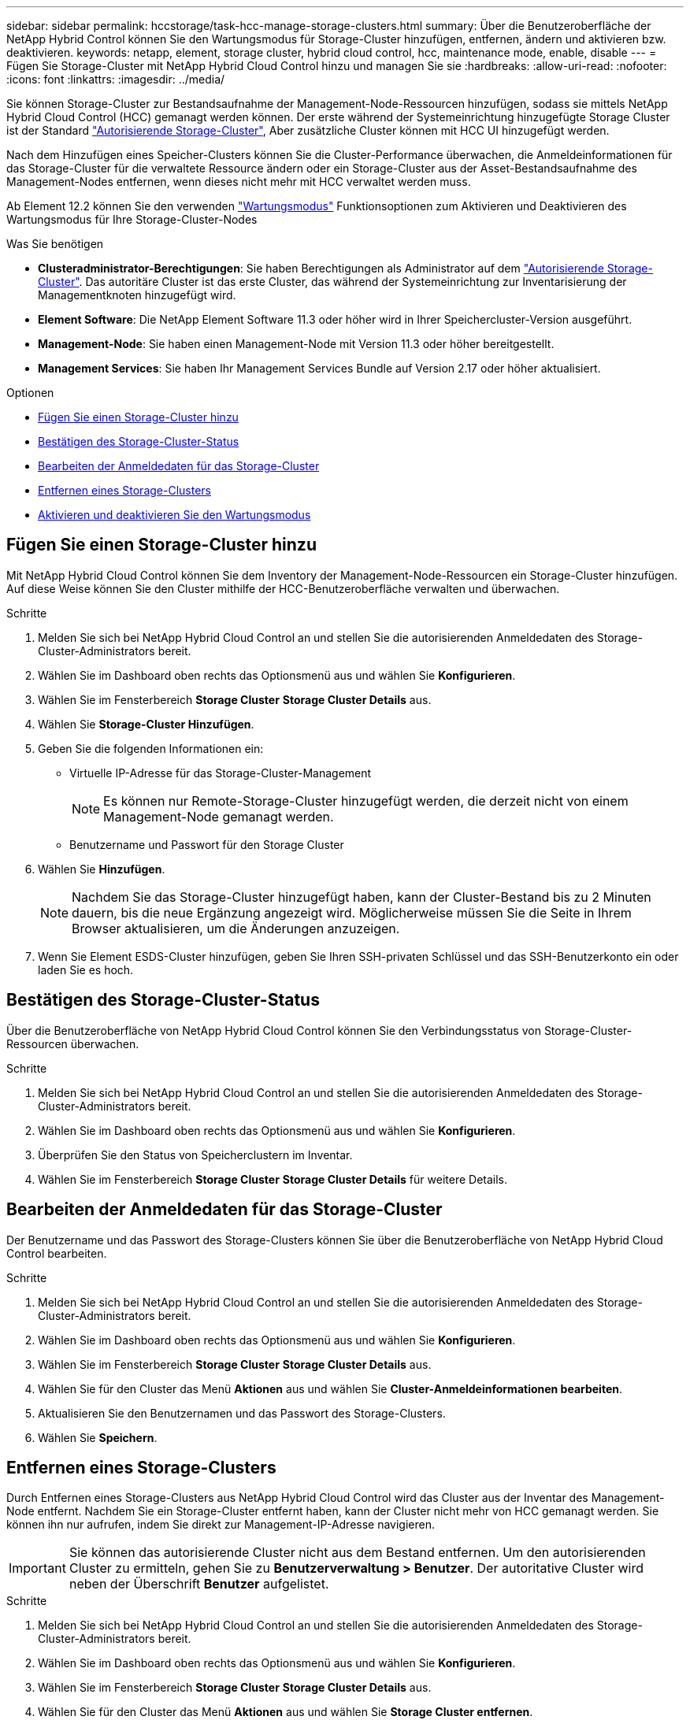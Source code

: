 ---
sidebar: sidebar 
permalink: hccstorage/task-hcc-manage-storage-clusters.html 
summary: Über die Benutzeroberfläche der NetApp Hybrid Control können Sie den Wartungsmodus für Storage-Cluster hinzufügen, entfernen, ändern und aktivieren bzw. deaktivieren. 
keywords: netapp, element, storage cluster, hybrid cloud control, hcc, maintenance mode, enable, disable 
---
= Fügen Sie Storage-Cluster mit NetApp Hybrid Cloud Control hinzu und managen Sie sie
:hardbreaks:
:allow-uri-read: 
:nofooter: 
:icons: font
:linkattrs: 
:imagesdir: ../media/


[role="lead"]
Sie können Storage-Cluster zur Bestandsaufnahme der Management-Node-Ressourcen hinzufügen, sodass sie mittels NetApp Hybrid Cloud Control (HCC) gemanagt werden können. Der erste während der Systemeinrichtung hinzugefügte Storage Cluster ist der Standard link:../concepts/concept_intro_clusters.html#authoritative-storage-clusters["Autorisierende Storage-Cluster"], Aber zusätzliche Cluster können mit HCC UI hinzugefügt werden.

Nach dem Hinzufügen eines Speicher-Clusters können Sie die Cluster-Performance überwachen, die Anmeldeinformationen für das Storage-Cluster für die verwaltete Ressource ändern oder ein Storage-Cluster aus der Asset-Bestandsaufnahme des Management-Nodes entfernen, wenn dieses nicht mehr mit HCC verwaltet werden muss.

Ab Element 12.2 können Sie den verwenden link:../esds/reference_esds_use_maintenance_mode.html["Wartungsmodus"] Funktionsoptionen zum Aktivieren und Deaktivieren des Wartungsmodus für Ihre Storage-Cluster-Nodes

.Was Sie benötigen
* *Clusteradministrator-Berechtigungen*: Sie haben Berechtigungen als Administrator auf dem link:../concepts/concept_intro_clusters.html#authoritative-storage-clusters["Autorisierende Storage-Cluster"]. Das autoritäre Cluster ist das erste Cluster, das während der Systemeinrichtung zur Inventarisierung der Managementknoten hinzugefügt wird.
* *Element Software*: Die NetApp Element Software 11.3 oder höher wird in Ihrer Speichercluster-Version ausgeführt.
* *Management-Node*: Sie haben einen Management-Node mit Version 11.3 oder höher bereitgestellt.
* *Management Services*: Sie haben Ihr Management Services Bundle auf Version 2.17 oder höher aktualisiert.


.Optionen
* <<Fügen Sie einen Storage-Cluster hinzu>>
* <<Bestätigen des Storage-Cluster-Status>>
* <<Bearbeiten der Anmeldedaten für das Storage-Cluster>>
* <<Entfernen eines Storage-Clusters>>
* <<Aktivieren und deaktivieren Sie den Wartungsmodus>>




== Fügen Sie einen Storage-Cluster hinzu

Mit NetApp Hybrid Cloud Control können Sie dem Inventory der Management-Node-Ressourcen ein Storage-Cluster hinzufügen. Auf diese Weise können Sie den Cluster mithilfe der HCC-Benutzeroberfläche verwalten und überwachen.

.Schritte
. Melden Sie sich bei NetApp Hybrid Cloud Control an und stellen Sie die autorisierenden Anmeldedaten des Storage-Cluster-Administrators bereit.
. Wählen Sie im Dashboard oben rechts das Optionsmenü aus und wählen Sie *Konfigurieren*.
. Wählen Sie im Fensterbereich *Storage Cluster* *Storage Cluster Details* aus.
. Wählen Sie *Storage-Cluster Hinzufügen*.
. Geben Sie die folgenden Informationen ein:
+
** Virtuelle IP-Adresse für das Storage-Cluster-Management
+

NOTE: Es können nur Remote-Storage-Cluster hinzugefügt werden, die derzeit nicht von einem Management-Node gemanagt werden.

** Benutzername und Passwort für den Storage Cluster


. Wählen Sie *Hinzufügen*.
+

NOTE: Nachdem Sie das Storage-Cluster hinzugefügt haben, kann der Cluster-Bestand bis zu 2 Minuten dauern, bis die neue Ergänzung angezeigt wird. Möglicherweise müssen Sie die Seite in Ihrem Browser aktualisieren, um die Änderungen anzuzeigen.

. Wenn Sie Element ESDS-Cluster hinzufügen, geben Sie Ihren SSH-privaten Schlüssel und das SSH-Benutzerkonto ein oder laden Sie es hoch.




== Bestätigen des Storage-Cluster-Status

Über die Benutzeroberfläche von NetApp Hybrid Cloud Control können Sie den Verbindungsstatus von Storage-Cluster-Ressourcen überwachen.

.Schritte
. Melden Sie sich bei NetApp Hybrid Cloud Control an und stellen Sie die autorisierenden Anmeldedaten des Storage-Cluster-Administrators bereit.
. Wählen Sie im Dashboard oben rechts das Optionsmenü aus und wählen Sie *Konfigurieren*.
. Überprüfen Sie den Status von Speicherclustern im Inventar.
. Wählen Sie im Fensterbereich *Storage Cluster* *Storage Cluster Details* für weitere Details.




== Bearbeiten der Anmeldedaten für das Storage-Cluster

Der Benutzername und das Passwort des Storage-Clusters können Sie über die Benutzeroberfläche von NetApp Hybrid Cloud Control bearbeiten.

.Schritte
. Melden Sie sich bei NetApp Hybrid Cloud Control an und stellen Sie die autorisierenden Anmeldedaten des Storage-Cluster-Administrators bereit.
. Wählen Sie im Dashboard oben rechts das Optionsmenü aus und wählen Sie *Konfigurieren*.
. Wählen Sie im Fensterbereich *Storage Cluster* *Storage Cluster Details* aus.
. Wählen Sie für den Cluster das Menü *Aktionen* aus und wählen Sie *Cluster-Anmeldeinformationen bearbeiten*.
. Aktualisieren Sie den Benutzernamen und das Passwort des Storage-Clusters.
. Wählen Sie *Speichern*.




== Entfernen eines Storage-Clusters

Durch Entfernen eines Storage-Clusters aus NetApp Hybrid Cloud Control wird das Cluster aus der Inventar des Management-Node entfernt. Nachdem Sie ein Storage-Cluster entfernt haben, kann der Cluster nicht mehr von HCC gemanagt werden. Sie können ihn nur aufrufen, indem Sie direkt zur Management-IP-Adresse navigieren.


IMPORTANT: Sie können das autorisierende Cluster nicht aus dem Bestand entfernen. Um den autorisierenden Cluster zu ermitteln, gehen Sie zu *Benutzerverwaltung > Benutzer*. Der autoritative Cluster wird neben der Überschrift *Benutzer* aufgelistet.

.Schritte
. Melden Sie sich bei NetApp Hybrid Cloud Control an und stellen Sie die autorisierenden Anmeldedaten des Storage-Cluster-Administrators bereit.
. Wählen Sie im Dashboard oben rechts das Optionsmenü aus und wählen Sie *Konfigurieren*.
. Wählen Sie im Fensterbereich *Storage Cluster* *Storage Cluster Details* aus.
. Wählen Sie für den Cluster das Menü *Aktionen* aus und wählen Sie *Storage Cluster entfernen*.
+

CAUTION: Durch die Auswahl von *Ja* wird der Cluster aus der Installation entfernt.

. Wählen Sie *Ja*.




== Aktivieren und deaktivieren Sie den Wartungsmodus

Wenn Sie einen Storage-Node für Wartungsarbeiten, wie z. B. Software-Upgrades oder Host-Reparaturen, offline schalten müssen, können Sie die Auswirkungen auf den Rest des Storage-Clusters durch auf ein Minimum minimieren <<enable_main_mode,Aktivieren>> Wartungsmodus für diesen Node. Wenn Sie <<disable_main_mode,Deaktivieren>> Im Wartungsmodus wird der Node überwacht, um sicherzustellen, dass bestimmte Kriterien erfüllt werden, bevor der Node aus dem Wartungsmodus wechselt.

Informationen finden Sie auf der link:../esds/reference_esds_use_maintenance_mode.html["Wartungsmodus"] Aktivieren und deaktivieren Sie die Funktionsoptionen und das link:../esds/reference_esds_use_maintenance_mode.html#possible-scenarios-while-using-maintenance-mode["Mögliche Szenarien bei Verwendung des Wartungsmodus"].

.Was Sie benötigen
* *Element Software*: Die NetApp Element Software 12.2 oder höher wird in Ihrer Speichercluster-Version ausgeführt.
* *Management-Node*: Sie haben einen Management-Node mit Version 12.2 oder höher bereitgestellt.
* *Management Services*: Sie haben Ihr Management Services Bundle auf Version 2.19 oder höher aktualisiert.
* Sie haben Zugriff auf die Anmeldung auf Administratorebene.




=== [[enable_main_Mode]]Wartungsmodus aktivieren

Sie können das folgende Verfahren verwenden, um den Wartungsmodus für einen Storage-Cluster-Node zu aktivieren.


NOTE: Es kann sich nur ein Node gleichzeitig im Wartungsmodus befinden.

.Schritte
. Öffnen Sie die IP-Adresse des Management-Node in einem Webbrowser. Beispiel:
+
[listing]
----
https://[management node IP address]
----
. Melden Sie sich bei NetApp Hybrid Cloud Control an, indem Sie die Anmeldedaten des SolidFire All-Flash-Storage-Cluster-Administrators bereitstellen.
+

NOTE: Die Funktionsoptionen für den Wartungsmodus sind auf der schreibgeschützten Ebene deaktiviert.

. Wählen Sie im blauen Feld links die SolidFire-All-Flash-Installation aus.
. Wählen Sie im linken Navigationsbereich *Knoten* aus.
. Um Informationen zum Speicherbestand anzuzeigen, wählen Sie *Speicherung*.
. Aktivieren des Wartungsmodus auf einem Storage-Node:
+
[NOTE]
====
Die Tabelle der Storage-Nodes wird automatisch alle zwei Minuten für Aktionen aktualisiert, die nicht von Benutzern initiiert wurden. Um sicherzustellen, dass Sie über den aktuellen Status verfügen, können Sie die Knoten-Tabelle aktualisieren, indem Sie das Aktualisierungssymbol oben rechts in der Knotentabelle verwenden.

image:hcc_enable_maintenance_mode.PNG["Aktivieren Sie den Wartungsmodus"]

====
+
.. Wählen Sie unter *Actions* die Option *Wartungsmodus aktivieren* aus.
+
Während *Wartungsmodus* aktiviert wird, sind Aktionen im Wartungsmodus für den ausgewählten Knoten und alle anderen Knoten im selben Cluster nicht verfügbar.

+
Nachdem *Aktivieren des Wartungsmodus* abgeschlossen ist, wird in der Spalte *Knotenstatus* ein Schraubenschlüsselsymbol und der Text „*Wartungsmodus*“ für den Knoten angezeigt, der sich im Wartungsmodus befindet.







=== [[disable_main_Mode]]Wartungsmodus deaktivieren

Nachdem ein Knoten erfolgreich in den Wartungsmodus versetzt wurde, steht für diesen Knoten die Aktion *Wartungsmodus deaktivieren* zur Verfügung. Aktionen auf den anderen Nodes sind erst verfügbar, wenn der Wartungsmodus auf dem Node, der gerade gewartet wird, erfolgreich deaktiviert wurde.

.Schritte
. Wählen Sie für den Knoten im Wartungsmodus unter *Aktionen* die Option *Wartungsmodus deaktivieren* aus.
+
Während *Wartungsmodus* deaktiviert wird, sind Aktionen im Wartungsmodus für den ausgewählten Knoten und alle anderen Knoten im selben Cluster nicht verfügbar.

+
Nachdem *Wartungsmodus deaktivieren* abgeschlossen ist, wird in der Spalte *Knotenstatus* *aktiv* angezeigt.

+

NOTE: Wenn sich ein Node im Wartungsmodus befindet, werden keine neuen Daten akzeptiert. Daher kann das Deaktivieren des Wartungsmodus länger dauern, da der Node die Daten wieder synchronisieren muss, bevor er den Wartungsmodus beenden kann. Je länger Sie im Wartungsmodus verbringen, desto länger kann es zum Deaktivieren des Wartungsmodus dauern.





=== Fehlerbehebung

Falls beim Aktivieren oder Deaktivieren des Wartungsmodus Fehler auftreten, wird oben in der Node-Tabelle ein Banner-Fehler angezeigt. Für weitere Informationen über den Fehler können Sie den auf dem Banner bereitgestellten Link *Details anzeigen* wählen, um zu zeigen, was die API zurückgibt.

[discrete]
== Weitere Informationen

* link:../mnode/task_mnode_manage_storage_cluster_assets.html["Erstellen und Managen von Storage-Cluster-Assets"]
* https://www.netapp.com/data-storage/solidfire/documentation["Seite „SolidFire und Element Ressourcen“"^]

